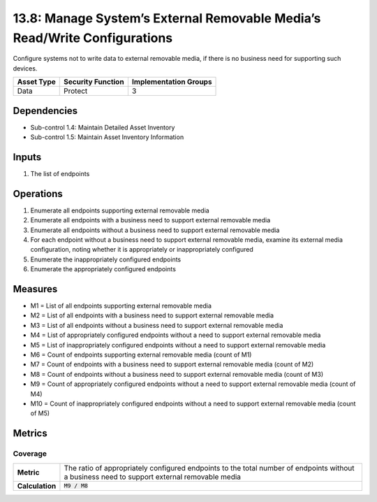 13.8: Manage System’s External Removable Media’s Read/Write Configurations
==========================================================================
Configure systems not to write data to external removable media, if there is no business need for supporting such devices.

.. list-table::
	:header-rows: 1

	* - Asset Type
	  - Security Function
	  - Implementation Groups
	* - Data
	  - Protect
	  - 3

Dependencies
------------
* Sub-control 1.4: Maintain Detailed Asset Inventory
* Sub-control 1.5: Maintain Asset Inventory Information

Inputs
-----------
#. The list of endpoints

Operations
----------
#. Enumerate all endpoints supporting external removable media
#. Enumerate all endpoints with a business need to support external removable media
#. Enumerate all endpoints without a business need to support external removable media
#. For each endpoint without a business need to support external removable media, examine its external media configuration, noting whether it is appropriately or inappropriately configured
#. Enumerate the inappropriately configured endpoints
#. Enumerate the appropriately configured endpoints

Measures
--------
* M1 = List of all endpoints supporting external removable media
* M2 = List of all endpoints with a business need to support external removable media
* M3 = List of all endpoints without a business need to support external removable media
* M4 = List of appropriately configured endpoints without a need to support external removable media
* M5 = List of inappropriately configured endpoints without a need to support external removable media
* M6 = Count of endpoints supporting external removable media (count of M1)
* M7 = Count of endpoints with a business need to support external removable media (count of M2)
* M8 = Count of endpoints without a business need to support external removable media (count of M3)
* M9 = Count of appropriately configured endpoints without a need to support external removable media (count of M4)
* M10 = Count of inappropriately configured endpoints without a need to support external removable media (count of M5)

Metrics
-------

Coverage
^^^^^^^^
.. list-table::

	* - **Metric**
	  - | The ratio of appropriately configured endpoints to the total number of endpoints without a business need to support external removable media
	* - **Calculation**
	  - :code:`M9 / M8`

.. history
.. authors
.. license
